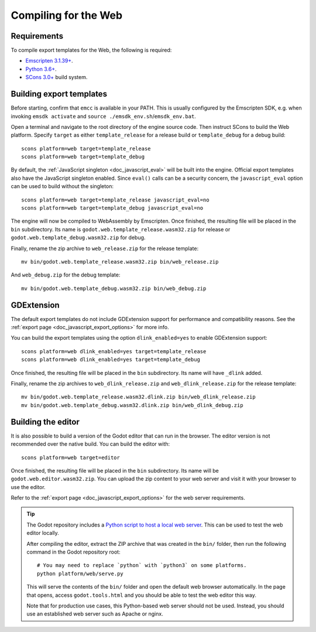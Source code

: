 .. _doc_compiling_for_web:

Compiling for the Web
=====================

.. seealso::

    This page describes how to compile HTML5 editor and export template binaries from source.
    If you're looking to export your project to HTML5 instead, read :ref:`doc_exporting_for_web`.

.. highlight:: shell

Requirements
------------

To compile export templates for the Web, the following is required:

- `Emscripten 3.1.39+ <https://emscripten.org>`__.
- `Python 3.6+ <https://www.python.org/>`__.
- `SCons 3.0+ <https://scons.org/pages/download.html>`__ build system.

.. seealso:: To get the Godot source code for compiling, see
             :ref:`doc_getting_source`.

             For a general overview of SCons usage for Godot, see
             :ref:`doc_introduction_to_the_buildsystem`.

Building export templates
-------------------------

Before starting, confirm that ``emcc`` is available in your PATH. This is
usually configured by the Emscripten SDK, e.g. when invoking ``emsdk activate``
and ``source ./emsdk_env.sh``/``emsdk_env.bat``.

Open a terminal and navigate to the root directory of the engine source code.
Then instruct SCons to build the Web platform. Specify ``target`` as
either ``template_release`` for a release build or ``template_debug`` for a debug build::

    scons platform=web target=template_release
    scons platform=web target=template_debug

By default, the :ref:`JavaScript singleton <doc_javascript_eval>` will be built
into the engine. Official export templates also have the JavaScript singleton
enabled. Since ``eval()`` calls can be a security concern, the
``javascript_eval`` option can be used to build without the singleton::

    scons platform=web target=template_release javascript_eval=no
    scons platform=web target=template_debug javascript_eval=no

The engine will now be compiled to WebAssembly by Emscripten. Once finished,
the resulting file will be placed in the ``bin`` subdirectory. Its name is
``godot.web.template_release.wasm32.zip`` for release or ``godot.web.template_debug.wasm32.zip``
for debug.

Finally, rename the zip archive to ``web_release.zip`` for the
release template::

    mv bin/godot.web.template_release.wasm32.zip bin/web_release.zip

And ``web_debug.zip`` for the debug template::

    mv bin/godot.web.template_debug.wasm32.zip bin/web_debug.zip

GDExtension
-----------

The default export templates do not include GDExtension support for
performance and compatibility reasons. See the
:ref:`export page <doc_javascript_export_options>` for more info.

You can build the export templates using the option ``dlink_enabled=yes``
to enable GDExtension support::

    scons platform=web dlink_enabled=yes target=template_release
    scons platform=web dlink_enabled=yes target=template_debug

Once finished, the resulting file will be placed in the ``bin`` subdirectory.
Its name will have ``_dlink`` added.

Finally, rename the zip archives to ``web_dlink_release.zip`` and
``web_dlink_release.zip`` for the release template::

    mv bin/godot.web.template_release.wasm32.dlink.zip bin/web_dlink_release.zip
    mv bin/godot.web.template_debug.wasm32.dlink.zip bin/web_dlink_debug.zip

Building the editor
-------------------

It is also possible to build a version of the Godot editor that can run in the
browser. The editor version is not recommended
over the native build. You can build the editor with::

    scons platform=web target=editor

Once finished, the resulting file will be placed in the ``bin`` subdirectory.
Its name will be ``godot.web.editor.wasm32.zip``. You can upload the
zip content to your web server and visit it with your browser to use the editor.

Refer to the :ref:`export page <doc_javascript_export_options>` for the web
server requirements.

.. tip::

    The Godot repository includes a
    `Python script to host a local web server <https://raw.githubusercontent.com/godotengine/godot/master/platform/web/serve.py>`__.
    This can be used to test the web editor locally.

    After compiling the editor, extract the ZIP archive that was created in the
    ``bin/`` folder, then run the following command in the Godot repository
    root:

    ::

        # You may need to replace `python` with `python3` on some platforms.
        python platform/web/serve.py

    This will serve the contents of the ``bin/`` folder and open the default web
    browser automatically. In the page that opens, access ``godot.tools.html``
    and you should be able to test the web editor this way.

    Note that for production use cases, this Python-based web server should not
    be used. Instead, you should use an established web server such as Apache or
    nginx.
